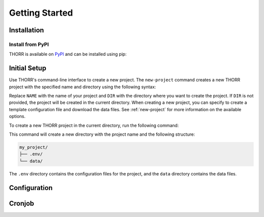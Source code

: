 Getting Started
===============

Installation
------------
Install from PyPI
~~~~~~~~~~~~~~~~~
.. TODO: Update the link to the final PyPI package
THORR is available on `PyPI <https://test.pypi.org/project/thorr/>`_ and can be installed using pip:

.. TODO: Update the link to the final PyPI package
.. code-block:: bash
    :linenos:

    pip install --index-url https://test.pypi.org/simple/ --extra-index-url https://pypi.org/simple/ thorr

Initial Setup
-------------
Use THORR's command-line interface to create a new project. The ``new-project`` command creates a new THORR project with the specified name and directory using the following syntax:

.. code-block:: bash
    :linenos:

    python -m thorr new-project [OPTIONS] NAME [DIR]

Replace ``NAME`` with the name of your project and ``DIR`` with the directory where you want to create the project. If ``DIR`` is not provided, the project will be created in the current directory. When creating a new project, you can specify to create a template configuration file and download the data files. See :ref:`new-project` for more information on the available options.

To create a new THORR project in the current directory, run the following command:

.. code-block:: bash
    :linenos:

    python -m thorr new-project my_project

This command will create a new directory with the project name and the following structure:

.. code-block:: text

    my_project/
    ├── .env/
    └── data/

The ``.env`` directory contains the configuration files for the project, and the ``data`` directory contains the data files.


Configuration
-------------


Cronjob
-------